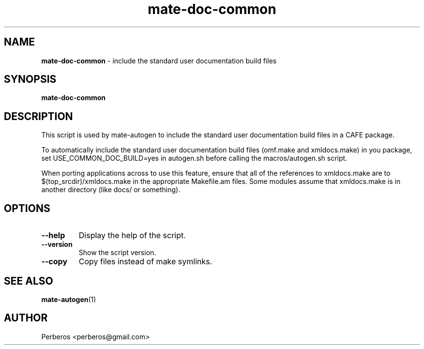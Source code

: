 .\"Text automatically generated by txt2man
.TH mate-doc-common 1 "Fri, 18 May 2012 10:52:03 +0200" "" ""
.SH NAME
\fBmate-doc-common \fP- include the standard user documentation build files
.SH SYNOPSIS
.nf
.fam C
\fBmate-doc-common\fP
.fam T
.fi
.fam T
.fi
.SH DESCRIPTION
This script is used by mate-autogen to include the standard user
documentation build files in a CAFE package.
.PP
To automatically include the standard user documentation build files (omf.make
and xmldocs.make) in you package, set USE_COMMON_DOC_BUILD=yes in autogen.sh
before calling the macros/autogen.sh script.
.PP
When porting applications across to use this feature, ensure that all of the
references to xmldocs.make are to $(top_srcdir)/xmldocs.make in the appropriate
Makefile.am files. Some modules assume that xmldocs.make is in another
directory (like docs/ or something).
.SH OPTIONS
.TP
.B
\fB--help\fP
Display the help of the script.
.TP
.B
\fB--version\fP
Show the script version.
.TP
.B
\fB--copy\fP
Copy files instead of make symlinks.
.SH SEE ALSO
\fBmate-autogen\fP(1)
.SH AUTHOR
Perberos <perberos@gmail.com>
